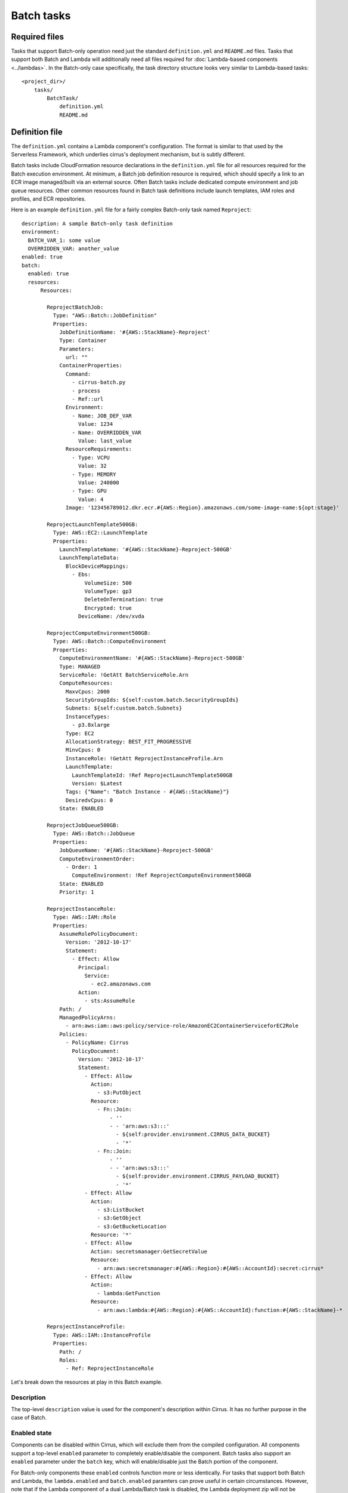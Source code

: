 Batch tasks
===========


Required files
--------------

Tasks that support Batch-only operation need just the standard
``definition.yml`` and ``README.md`` files. Tasks that support both Batch and
Lambda will additionally need all files required for :doc:`Lambda-based
components <../lambdas>`. In the Batch-only case specifically, the task
directory structure looks very similar to Lambda-based tasks::

    <project_dir>/
        tasks/
            BatchTask/
                definition.yml
                README.md


Definition file
---------------

The ``definition.yml`` contains a Lambda component's configuration. The format
is similar to that used by the Serverless Framework, which underlies cirrus's
deployment mechanism, but is subtly different.

Batch tasks include CloudFormation resource declarations in the
``definition.yml`` file for all resources required for the Batch execution
environment. At minimum, a Batch job definition resource is required, which
should specify a link to an ECR image managed/built via an external source.
Often Batch tasks include dedicated compute environment and job queue
resources. Other common resources found in Batch task definitions include
launch templates, IAM roles and profiles, and ECR repositories.

Here is an example ``definition.yml`` file for a fairly complex Batch-only task
named ``Reproject``::

    description: A sample Batch-only task definition
    environment:
      BATCH_VAR_1: some value
      OVERRIDDEN_VAR: another_value
    enabled: true
    batch:
      enabled: true
      resources:
          Resources:

            ReprojectBatchJob:
              Type: "AWS::Batch::JobDefinition"
              Properties:
                JobDefinitionName: '#{AWS::StackName}-Reproject'
                Type: Container
                Parameters:
                  url: ""
                ContainerProperties:
                  Command:
                    - cirrus-batch.py
                    - process
                    - Ref::url
                  Environment:
                    - Name: JOB_DEF_VAR
                      Value: 1234
                    - Name: OVERRIDDEN_VAR
                      Value: last_value
                  ResourceRequirements:
                    - Type: VCPU
                      Value: 32
                    - Type: MEMORY
                      Value: 240000
                    - Type: GPU
                      Value: 4
                  Image: '123456789012.dkr.ecr.#{AWS::Region}.amazonaws.com/some-image-name:${opt:stage}'

            ReprojectLaunchTemplate500GB:
              Type: AWS::EC2::LaunchTemplate
              Properties:
                LaunchTemplateName: '#{AWS::StackName}-Reproject-500GB'
                LaunchTemplateData:
                  BlockDeviceMappings:
                    - Ebs:
                        VolumeSize: 500
                        VolumeType: gp3
                        DeleteOnTermination: true
                        Encrypted: true
                      DeviceName: /dev/xvda

            ReprojectComputeEnvironment500GB:
              Type: AWS::Batch::ComputeEnvironment
              Properties:
                ComputeEnvironmentName: '#{AWS::StackName}-Reproject-500GB'
                Type: MANAGED
                ServiceRole: !GetAtt BatchServiceRole.Arn
                ComputeResources:
                  MaxvCpus: 2000
                  SecurityGroupIds: ${self:custom.batch.SecurityGroupIds}
                  Subnets: ${self:custom.batch.Subnets}
                  InstanceTypes:
                    - p3.8xlarge
                  Type: EC2
                  AllocationStrategy: BEST_FIT_PROGRESSIVE
                  MinvCpus: 0
                  InstanceRole: !GetAtt ReprojectInstanceProfile.Arn
                  LaunchTemplate:
                    LaunchTemplateId: !Ref ReprojectLaunchTemplate500GB
                    Version: $Latest
                  Tags: {"Name": "Batch Instance - #{AWS::StackName}"}
                  DesiredvCpus: 0
                State: ENABLED

            ReprojectJobQueue500GB:
              Type: AWS::Batch::JobQueue
              Properties:
                JobQueueName: '#{AWS::StackName}-Reproject-500GB'
                ComputeEnvironmentOrder:
                  - Order: 1
                    ComputeEnvironment: !Ref ReprojectComputeEnvironment500GB
                State: ENABLED
                Priority: 1

            ReprojectInstanceRole:
              Type: AWS::IAM::Role
              Properties:
                AssumeRolePolicyDocument:
                  Version: '2012-10-17'
                  Statement:
                    - Effect: Allow
                      Principal:
                        Service:
                          - ec2.amazonaws.com
                      Action:
                        - sts:AssumeRole
                Path: /
                ManagedPolicyArns:
                  - arn:aws:iam::aws:policy/service-role/AmazonEC2ContainerServiceforEC2Role
                Policies:
                  - PolicyName: Cirrus
                    PolicyDocument:
                      Version: '2012-10-17'
                      Statement:
                        - Effect: Allow
                          Action:
                            - s3:PutObject
                          Resource:
                            - Fn::Join:
                                - ''
                                - - 'arn:aws:s3:::'
                                  - ${self:provider.environment.CIRRUS_DATA_BUCKET}
                                  - '*'
                            - Fn::Join:
                                - ''
                                - - 'arn:aws:s3:::'
                                  - ${self:provider.environment.CIRRUS_PAYLOAD_BUCKET}
                                  - '*'
                        - Effect: Allow
                          Action:
                            - s3:ListBucket
                            - s3:GetObject
                            - s3:GetBucketLocation
                          Resource: '*'
                        - Effect: Allow
                          Action: secretsmanager:GetSecretValue
                          Resource:
                            - arn:aws:secretsmanager:#{AWS::Region}:#{AWS::AccountId}:secret:cirrus*
                        - Effect: Allow
                          Action:
                            - lambda:GetFunction
                          Resource:
                            - arn:aws:lambda:#{AWS::Region}:#{AWS::AccountId}:function:#{AWS::StackName}-*

            ReprojectInstanceProfile:
              Type: AWS::IAM::InstanceProfile
              Properties:
                Path: /
                Roles:
                  - Ref: ReprojectInstanceRole


Let's break down the resources at play in this Batch example.


Description
^^^^^^^^^^^

The top-level ``description`` value is used for the component's description
within Cirrus. It has no further purpose in the case of Batch.


Enabled state
^^^^^^^^^^^^^

Components can be disabled within Cirrus, which will exclude them from the
compiled configuration. All components support a top-level ``enabled`` parameter
to completely enable/disable the component. Batch tasks also support
an ``enabled`` parameter under the ``batch`` key, which will enable/disable
just the Batch portion of the component.

For Batch-only components these ``enabled`` controls function more or less
identically. For tasks that support both Batch and Lambda, the
``lambda.enabled`` and ``batch.enabled`` paramters can prove useful in certain
circumstances. However, note that if the Lambda component of a dual
Lambda/Batch task is disabled, the Lambda deployment zip will not be
packaged/deployed and the Lambda will be deleted from AWS. This can leave the
Batch task unable to execute due to the missing code package.


Job definition
^^^^^^^^^^^^^^

The ``ReprojectBatchJob`` resource defines a CloudFormation resouce of job
definition type, and represents the job configuration used when running our
``Reproject`` job. The job definition includes such configuration settings as
the container image to run, the command to run inside that container, and the
resource requirements of the container. See the `AWS Job Definition
CloudFormation reference`_ for the full list of supported settings.

It is worth highlighting a few aspects of job definition resources.

.. _AWS Job Definition CloudFormation reference: https://docs.aws.amazon.com/AWSCloudFormation/latest/UserGuide/aws-resource-batch-jobdefinition.html


Job parameters
**************

The job definition ``Parameters`` key defines a list of parameter and optional
default values that can be passed in to a job instance when run. In the example
above, the ``url`` parameter is used to pass an S3 URL of the process payload
in to the executed command.

This is an important note: Batch has a rather low limit on the size of a job
sent to the SubmitJob API (`30KiB at current`_). To mitigate impacts from this
limit, use the ``pre-batch`` task immediately prior to any batch tasks to upload
the payload to S3 and return a ``url`` to that payload, which can then be
referenced when calling the batch job as the value to the ``url`` parameter.

In the ``ReprojectBatchJob`` example resource above, we can see that the ``url``
parameter is referenced in the executed command::

    Command:
      - cirrus-batch.py
      - process
      - Ref::url

which tells Batch to run a command like::

    ❯ cirrus-batch.py process <contents_of_url_parameter>

Exactly what command should be specified for a job definition is dependent on
the appropriate entry point inside the specified container image. Regardless,
that entry point should be expecting an S3 URL to a process payload, specified
in some manner. ``cirrus-lib`` provides convenince classes/methods to help with
this common need.

The Batch tasks should replace the payload in S3 at the end of execution after
any modifications. Follow the Batch task with the ``post-batch`` task to resolve
that S3 URL into a JSON payload to pass to successive tasks. ``post-batch`` will
also pull any Batch errors from the logs and raise them within the workflow, in
the event of an unsuccessful Batch execution.

See :doc:`Batch tasks in workflows <../workflows/batch>` for an example of how a
payload is passed to a job using this ``url`` parameter, how ``pre-batch`` and
``post-batch`` are used, and some other tips regarding Batch tasks in workflows.

Job parameters can also be used for other job settings, but are most commonly
used within the ``Command`` specification in Cirrus.

.. _30KiB at current: https://docs.aws.amazon.com/batch/latest/userguide/service_limits.html


Environment variables
*********************

Batch job definition resources support defining a list of environment variable
names and values, similar to Lambda functions, though with a slightly different
format. Like Lambda tasks, Batch tasks job definitions support the task
definition's top-level ``environment`` specification, which they inherit, along
with any environment variable defined globally in the ``cirrus.yml`` file under
the ``provider.environment`` key, with preference given to any duplicate
varaibles defined on the Batch job defintion.

Additionally, ``AWS_REGION`` and ``AWS_DEFAULT_REGION`` are added to the job
defintion's environment variables with the value derived from the stack's
deployment region.

If ever in doubt about the final environment variables/values (or the values of
any other parameters) used in a Batch task definition, the ``cirrus`` cli
provides a ``show`` command that runs the full configuration interpolation to
generate the "complete" definition as it appears in the compiled configuration
generated by the ``build`` command. Run it like this::

    ❯ cirrus show task <TaskName>


Resource requirements
*********************

The ``ResourceRequirements`` key allows specification of a list of all hardware
resources required by the job (unfortunately with the exception of disk space).
Note that the values provided here serve as defaults for spawned jobs, and can
be overriden when calling ``SubmitJob`` in the workflow. Again, see :doc:`Batch
tasks in workflows <../workflows/batch>` for an example of overriding resource
requirements.

The specified resource requirements are used by the compute environment to pick
an appropriate-sized instance type for the job, either by doing a best fit
across all available instance types, or by selecting the best fit instance type
from a user-provided list. Additional factors come into play with instance
selection such as whether the compute environment is using on-demand or spot
instance.

Optimizing task resource requirements to the minimum required is critical.
While doing so certainly provides an important cost savings, often the more
meaningful reason to do so is to ensure fast instance start up time. Larger
instances can take much longer to become available than small instance, delaying
instance provisioning and therefore job start.


Image specification
*******************

The ``Image`` key accepts an image name within a docker registry in the form
``repository-url/image:tag``. If omitted, the ``repository-url`` will point to
Docker Hub.

For Cirrus tasks, using the AWS Elastic Container Registry to store images is
common, as is show in the example ``Image`` value::

    123456789012.dkr.ecr.#{AWS::Region}.amazonaws.com/some-image-name:${opt:stage}

Note the use of the Serverless parameter ``${opt:stage}``, which allows
specification of an image tag based on the stage in a multi-stage deployment
pipeline. For example, if we have a deployment pipeline with the stages,
``dev``, ``staging``, and ``prod``, we will want to ensure we have image
versions in the ECR repo with tags of those same names.


Compute environments
^^^^^^^^^^^^^^^^^^^^



Using the AWS spot market
*************************


Launch templates
^^^^^^^^^^^^^^^^


IAM permissions
^^^^^^^^^^^^^^^

.. TODO

Batch permissions are specified via an instance IAM role assigned in
the compute environment. Best practice suggests that a unique role should be
used per Batch task, as is the case for Lambda tasks.


Job queues
^^^^^^^^^^

Compute environments are not actually referenced when submitting a job.
Instead, a job queue is specified, which itself provides a link to a specific
compute environment. Job queues are used as a means of holding submitted jobs
while waiting for available CPUs in a saturated compute environment, and can
also provide prioritization in the case where different types of jobs share a
single compute environment.

Multiple compute environment can also be specified for a single queue. This can
be useful in the case of wanting some on-demand capacity, but pushing overflow
into the spot market, or vise versa.

Job queues can be combined with a `Batch scheduling policy`_ for advanced
use-cases.

See the `job queue CloudFormation documentation`_ for more information about
supported job queue configurations.

.. _Batch scheduling policy:
   https://docs.aws.amazon.com/batch/latest/userguide/scheduling-policies.html
.. _job queue CloudFormation documentation:
   https://docs.aws.amazon.com/AWSCloudFormation/latest/UserGuide/aws-resource-batch-jobqueue.html


Other consdierations
--------------------

Shared resources
^^^^^^^^^^^^^^^^

While it is generally encouraged to keep Batch resources isolated to each task,
it can sometimes be advantageous to share resources between multiple Batch
tasks. In this case, these resources can also be declared within the project's
``cloudformation/`` directory, unattached to any specific task instance.

When in doubt, however, defer to declaring unique resources per Batch task
rather than sharing, even at the expense of duplication. Duplicating resources
in this way is often easier to manage and allows more-specific configurations.
Consider shared resources an "expert-paattern", as shared resources bring a lot
of baggage along with them that can increase the potential for issues and other
unintended side effects.

Other CloudFormation template sections
^^^^^^^^^^^^^^^^^^^^^^^^^^^^^^^^^^^^^^

In addition to support for CloudFormation ``Resources`` under
``batch.resources``, Cirrus also supports defining other CloudFormation
template section types such as ``Outputs`` or ``Conditions``. Use those as
required to keep such items together with the associated Batch task.


Viewing Batch CloudFormation resources with the cli
---------------------------------------------------

Best practices for managing changes to Batch resources
------------------------------------------------------
